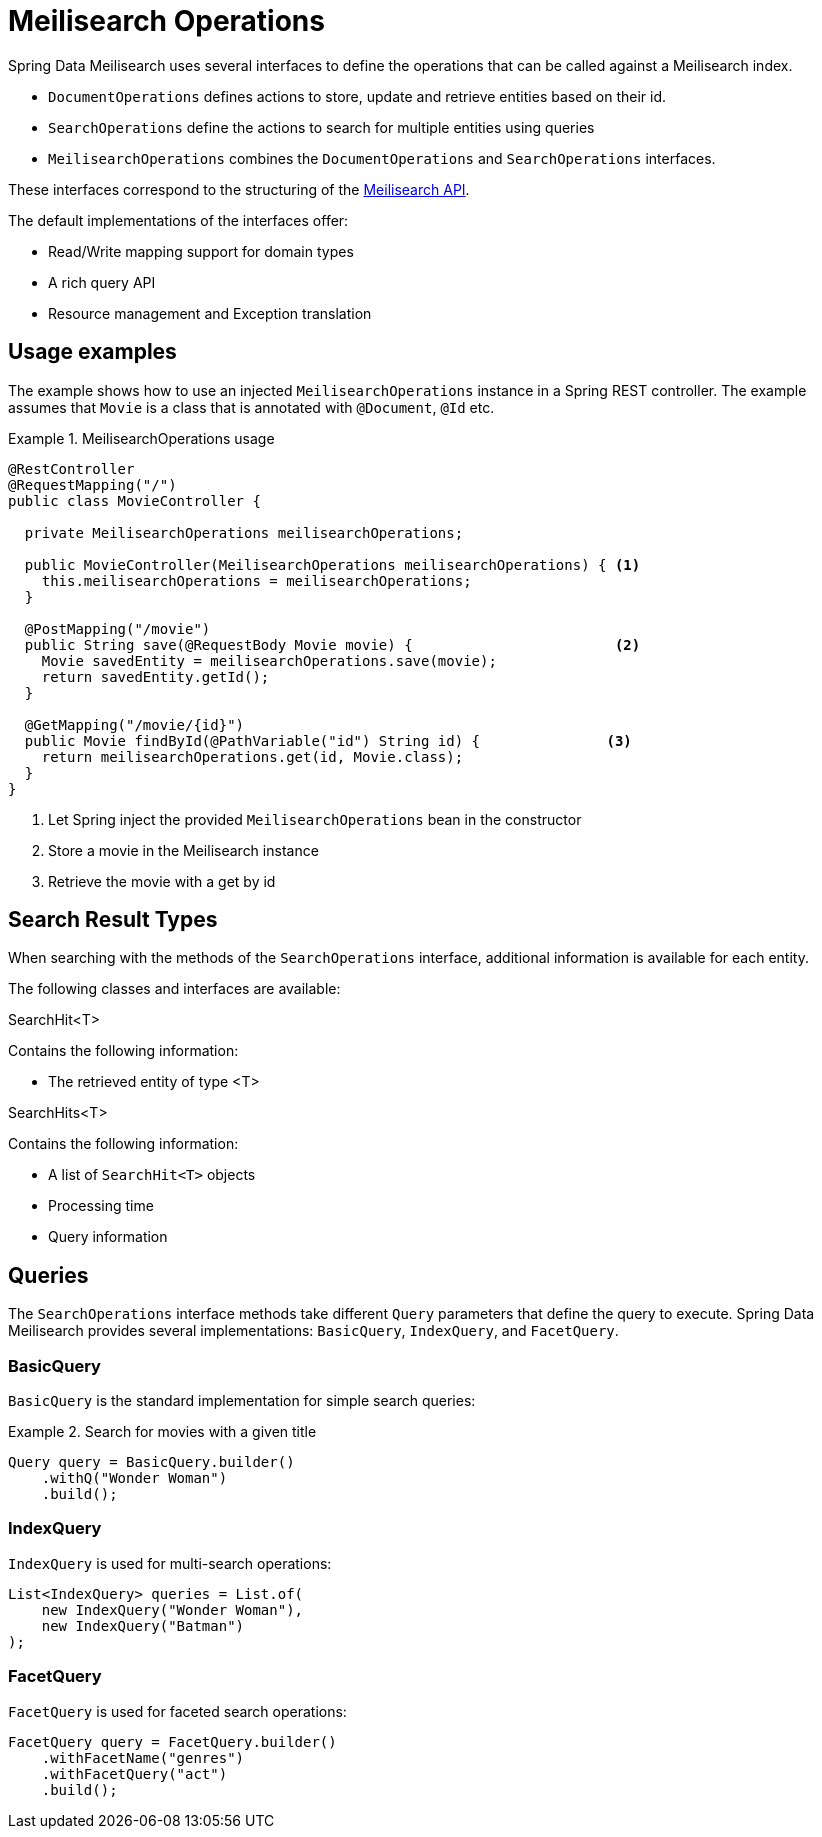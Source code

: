 [[meilisearch.operations]]
= Meilisearch Operations

Spring Data Meilisearch uses several interfaces to define the operations that can be called against a Meilisearch index.

* `DocumentOperations` defines actions to store, update and retrieve entities based on their id.
* `SearchOperations` define the actions to search for multiple entities using queries
* `MeilisearchOperations` combines the `DocumentOperations` and `SearchOperations` interfaces.

These interfaces correspond to the structuring of the https://www.meilisearch.com/docs/reference/api/overview[Meilisearch API].

The default implementations of the interfaces offer:

* Read/Write mapping support for domain types
* A rich query API
* Resource management and Exception translation

[[meilisearch.operations.usage]]
== Usage examples

The example shows how to use an injected `MeilisearchOperations` instance in a Spring REST controller.
The example assumes that `Movie` is a class that is annotated with `@Document`, `@Id` etc.

.MeilisearchOperations usage
====
[source,java]
----
@RestController
@RequestMapping("/")
public class MovieController {

  private MeilisearchOperations meilisearchOperations;

  public MovieController(MeilisearchOperations meilisearchOperations) { <.>
    this.meilisearchOperations = meilisearchOperations;
  }

  @PostMapping("/movie")
  public String save(@RequestBody Movie movie) {                        <.>
    Movie savedEntity = meilisearchOperations.save(movie);
    return savedEntity.getId();
  }

  @GetMapping("/movie/{id}")
  public Movie findById(@PathVariable("id") String id) {               <.>
    return meilisearchOperations.get(id, Movie.class);
  }
}
----

<.> Let Spring inject the provided `MeilisearchOperations` bean in the constructor
<.> Store a movie in the Meilisearch instance
<.> Retrieve the movie with a get by id
====

[[meilisearch.operations.searchresulttypes]]
== Search Result Types

When searching with the methods of the `SearchOperations` interface, additional information is available for each entity.

The following classes and interfaces are available:

.SearchHit<T>
Contains the following information:

* The retrieved entity of type <T>

.SearchHits<T>
Contains the following information:

* A list of `SearchHit<T>` objects
* Processing time
* Query information

[[meilisearch.operations.queries]]
== Queries

The `SearchOperations` interface methods take different `Query` parameters that define the query to execute. Spring Data Meilisearch provides several implementations: `BasicQuery`, `IndexQuery`, and `FacetQuery`.

[[meilisearch.operations.basicquery]]
=== BasicQuery

`BasicQuery` is the standard implementation for simple search queries:

.Search for movies with a given title
====
[source,java]
----
Query query = BasicQuery.builder()
    .withQ("Wonder Woman")
    .build();
----
====

[[meilisearch.operations.indexquery]]
=== IndexQuery

`IndexQuery` is used for multi-search operations:

====
[source,java]
----
List<IndexQuery> queries = List.of(
    new IndexQuery("Wonder Woman"),
    new IndexQuery("Batman")
);
----
====

[[meilisearch.operations.facetquery]]
=== FacetQuery

`FacetQuery` is used for faceted search operations:

====
[source,java]
----
FacetQuery query = FacetQuery.builder()
    .withFacetName("genres")
    .withFacetQuery("act")
    .build();
----
====
